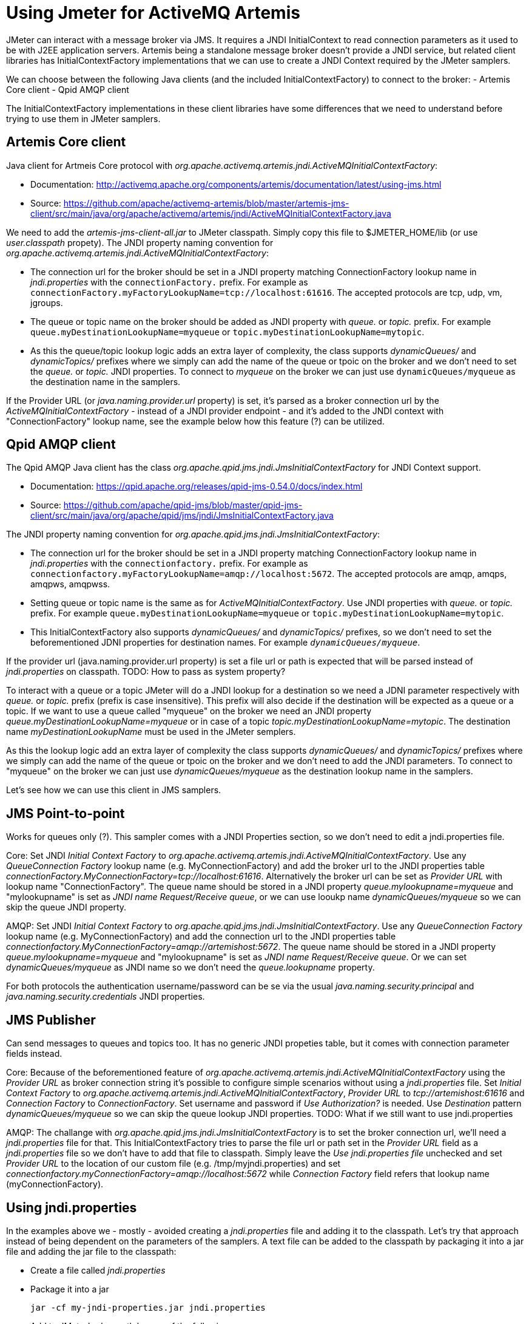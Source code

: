 # Using Jmeter for ActiveMQ Artemis
JMeter can interact with a message broker via JMS. It requires a JNDI InitialContext to read connection parameters as it used to be with J2EE application servers. Artemis being a standalone message broker doesn't provide a JNDI service, but related client libraries has InitialContextFactory implementations that we can use to create a JNDI Context required by the JMeter samplers.

We can choose between the following Java clients (and the included InitialContextFactory) to connect to the broker:
- Artemis Core client
- Qpid AMQP client

The InitialContextFactory implementations in these client libraries have some differences that we need to understand before trying to use them in JMeter samplers.

## Artemis Core client
Java client for Artmeis Core protocol with _org.apache.activemq.artemis.jndi.ActiveMQInitialContextFactory_:

* Documentation: http://activemq.apache.org/components/artemis/documentation/latest/using-jms.html
* Source: https://github.com/apache/activemq-artemis/blob/master/artemis-jms-client/src/main/java/org/apache/activemq/artemis/jndi/ActiveMQInitialContextFactory.java

We need to add the _artemis-jms-client-all.jar_ to JMeter classpath. Simply copy this file to $JMETER_HOME/lib (or use _user.classpath_ propety).
The JNDI property naming convention for _org.apache.activemq.artemis.jndi.ActiveMQInitialContextFactory_:

* The connection url for the broker should be set in a JNDI property matching ConnectionFactory lookup name in _jndi.properties_ with the `connectionFactory.` prefix. For example as `connectionFactory.myFactoryLookupName=tcp://localhost:61616`. The accepted protocols are tcp, udp, vm, jgroups.
* The queue or topic name on the broker should be added as JNDI property with _queue._ or _topic._ prefix. For example `queue.myDestinationLookupName=myqueue` or `topic.myDestinationLookupName=mytopic`. 
* As this the queue/topic lookup logic adds an extra layer of complexity, the class supports _dynamicQueues/_ and _dynamicTopics/_ prefixes where we simply can add the name of the queue or tpoic on the broker and we don't need to set the _queue._ or _topic._ JNDI properties. To connect to _myqueue_ on the broker we can just use `dynamicQueues/myqueue` as the destination name in the samplers.

If the Provider URL (or _java.naming.provider.url_ property) is set, it's parsed as a broker connection url by the _ActiveMQInitialContextFactory_ - instead of a JNDI provider endpoint - and it's added to the JNDI context with "ConnectionFactory" lookup name, see the example below how this feature (?) can be utilized.

## Qpid AMQP client
The Qpid AMQP Java client has the class _org.apache.qpid.jms.jndi.JmsInitialContextFactory_ for JNDI Context support.

* Documentation: https://qpid.apache.org/releases/qpid-jms-0.54.0/docs/index.html
* Source: https://github.com/apache/qpid-jms/blob/master/qpid-jms-client/src/main/java/org/apache/qpid/jms/jndi/JmsInitialContextFactory.java

The JNDI property naming convention for _org.apache.qpid.jms.jndi.JmsInitialContextFactory_:

* The connection url for the broker should be set in a JNDI property matching ConnectionFactory lookup name in _jndi.properties_ with the `connectionfactory.` prefix. For example as `connectionfactory.myFactoryLookupName=amqp://localhost:5672`. The accepted protocols are amqp, amqps, amqpws, amqpwss.
* Setting queue or topic name is the same as for _ActiveMQInitialContextFactory_. Use JNDI properties with _queue._ or _topic._ prefix. For example `queue.myDestinationLookupName=myqueue` or `topic.myDestinationLookupName=mytopic`. 
* This InitialContextFactory also supports _dynamicQueues/_ and _dynamicTopics/_ prefixes, so we don't need to set the beforementioned JDNI properties for destination names. For example `_dynamicQueues/myqueue_`.

If the provider url (java.naming.provider.url property) is set a file url or path is expected that will be parsed instead of _jndi.properties_ on classpath. 
TODO: How to pass as system property?

To interact with a queue or a topic JMeter will do a JNDI lookup for a destination so we need a JDNI parameter respectively with _queue._ or _topic._ prefix (prefix is case insensitive). This prefix will also decide if the destination will be expected as a queue or a topic. If we want to use a queue called "myqueue" on the broker we need an JNDI property _queue.myDestinationLookupName=myqueue_ or in case of a topic _topic.myDestinationLookupName=mytopic_. The destination name _myDestinationLookupName_ must be used in the JMeter semplers. 

As this the lookup logic add an extra layer of complexity the class supports _dynamicQueues/_ and _dynamicTopics/_ prefixes where we simply can add the name of the queue or tpoic on the broker and we don't need to add the JNDI parameters. To connect to "myqueue" on the broker we can just use _dynamicQueues/myqueue_ as the destination lookup name in the samplers. 

Let's see how we can use this client in JMS samplers.

## JMS Point-to-point 
Works for queues only (?). This sampler comes with a JNDI Properties section, so we don't need to edit a jndi.properties file. 

Core:
Set JNDI _Initial Context Factory_ to _org.apache.activemq.artemis.jndi.ActiveMQInitialContextFactory_. Use any _QueueConnection Factory_ lookup name (e.g. MyConnectionFactory) and add the broker url to the JNDI properties table _connectionFactory.MyConnectionFactory=tcp://localhost:61616_. Alternatively the broker url can be set as _Provider URL_ with lookup name "ConnectionFactory".
The queue name should be stored in a JNDI property _queue.mylookupname=myqueue_ and "mylookupname" is set as _JNDI name Request/Receive queue_, or we can use looukp name _dynamicQueues/myqueue_ so we can skip the queue JNDI property.

AMQP:
Set JNDI _Initial Context Factory_ to _org.apache.qpid.jms.jndi.JmsInitialContextFactory_. Use any _QueueConnection Factory_ lookup name (e.g. MyConnectionFactory) and add the connection url to the JNDI properties table _connectionfactory.MyConnectionFactory=amqp://artemishost:5672_. The queue name should be stored in a JNDI property _queue.mylookupname=myqueue_ and "mylookupname" is set as _JNDI name Request/Receive queue_. Or we can set _dynamicQueues/myqueue_ as JNDI name so we don't need the _queue.lookupname_ property.

For both protocols the authentication username/password can be se via the usual _java.naming.security.principal_ and _java.naming.security.credentials_ JNDI properties.

## JMS Publisher
Can send messages to queues and topics too. It has no generic JNDI propeties table, but it comes with connection parameter fields instead.

Core:
Because of the beforementioned feature of _org.apache.activemq.artemis.jndi.ActiveMQInitialContextFactory_ using the _Provider URL_ as broker connection string it's possible to configure simple scenarios without using a _jndi.properties_ file. Set _Initial Context Factory_ to _org.apache.activemq.artemis.jndi.ActiveMQInitialContextFactory_, _Provider URL_ to _tcp://artemishost:61616_ and _Connection Factory_ to _ConnectionFactory_. Set username and password if _Use Authorization?_ is needed. Use _Destination_ pattern _dynamicQueues/myqueue_ so we can skip the queue lookup JNDI properties.
TODO: What if we still want to use jndi.properties

AMQP:
The challange with _org.apache.qpid.jms.jndi.JmsInitialContextFactory_ is to set the broker connection url, we'll need a _jndi.properties_ file for that. This InitialContextFactory tries to parse the file url or path set in the _Provider URL_ field as a _jndi.properties_ file so we don't have to add that file to classpath. Simply leave the _Use jndi.properties file_ unchecked and set _Provider URL_ to the location of our custom file (e.g. /tmp/myjndi.properties) and set _connectionfactory.myConnectionFactory=amqp://localhost:5672_ while _Connection Factory_ field refers that lookup name (myConnectionFactory).

## Using jndi.properties

In the examples above we - mostly - avoided creating a _jndi.properties_ file and adding it to the classpath. Let's try that approach instead of being dependent on the parameters of the samplers.
A text file can be added to the classpath by packaging it into a jar file and adding the jar file to the classpath:

* Create a file called _jndi.properties_
* Package it into a jar 

  jar -cf my-jndi-properties.jar jndi.properties

* Add to JMeter's classpath by one of the following ways:
** Drop the jar in the `lib` directory:

   cp my-jndi-properties.jar $JMETER_HOME/lib/

** Add `user.classpath` entry to `$JMETER_HOME/bin/user.properties` (or `$JMETER_HOME/bin/system.properties`):

   user.classpath=/path/my-jndi-properties.jar

** Add `user.classpath` as JMeter user property via the command line:

   jmeter.sh -Juser.classpath=/path/my-jndi-properties.jar

** Add `user.classpath` as Java system property via an env var:

   export JMETER_OPTS=-Duser.classpath=/path/my-jndi-properties.jar

The jndi.properties should look like something like this:
```
# Using AMQP protocol
java.naming.factory.initial=org.apache.qpid.jms.jndi.JmsInitialContextFactory
connectionfactory.myConnectionFactory=amqp://localhost:5672

# Using Artemis Core protocol
#java.naming.factory.initial=org.apache.activemq.artemis.jndi.ActiveMQInitialContextFactory
#connectionFactory.myConnectionFactory=amqp://localhost:5672

java.naming.security.principal=amq
java.naming.security.credentials=secret
queue.myqueue=q1
topic.mytopic=t1
```
In the samplers we only need to set the lookup name for the ConnectionFactory (`myConnectionFactory`) and the Queue/Topic (`myqueue`) - or we can use _dynamicQueues/_ prefix. In _JMS Publisher/Subscriber_ enable _Use jndi.properties file_.


### How to use _jndi.properties_ without a jar?
Unfortunately I'm not aware of a solution to add the _jndi.properties_ to the JMeter classpath without packaging it in a jar file.  Setting all properties as Java system properties - passed in the command line or `$JMETER_HOME/bin/system.properties` - doesn't work.

As long as we'd like to use AMQP protocol `org.apache.qpid.jms.jndi.JmsInitialContextFactory` we can set the Provider URL `java.naming.provider.url` point to our _jndi.properties_ file:
`export JMETER_OPTS='-Djava.naming.provider.url=/Users/bszeti/tmp/amq/jmeter/my-jndi.properties -Djava.naming.factory.initial=org.apache.qpid.jms.jndi.JmsInitialContextFactory'`
This doesn't work with org.apache.activemq.artemis.jndi.ActiveMQInitialContextFactory as it expects a broker url in _java.naming.provider.url_.

// For example:
// ```
// export JMETER_OPTS="\
// -Djava.naming.factory.initial=org.apache.qpid.jms.jndi.JmsInitialContextFactory \
// -Dconnectionfactory.myConnectionFactory=amqp://localhost:5672
// -Djava.naming.security.principal=amq \
// -Djava.naming.security.credentials=secret \
// -Dqueue.myqueue=q1"
// ```

// export JMETER_OPTS="\
// -Djava.naming.factory.initial=org.apache.activemq.artemis.jndi.ActiveMQInitialContextFactory \
// -Djava.naming.provider.url=tcp://localhost:61616
// -Djava.naming.security.principal=amq \
// -Djava.naming.security.credentials=secret \
// -Dqueue.myqueue=q1"




// Relative path is from current directory:
// export JMETER_OPTS='-Djava.naming.provider.url=../../projects/UPSFreight/git/jmeter-artemis-test/jndi.properties -Djava.naming.factory.initial=org.apache.qpid.jms.jndi.JmsInitialContextFactory'



// export JMETER_OPTS='-Djava.naming.provider.url=/Users/bszeti/projects/UPSFreight/git/jmeter-artemis-test/jndi.properties -Djava.naming.factory.initial=org.apache.activemq.artemis.jndi.ActiveMQInitialContextFactory'